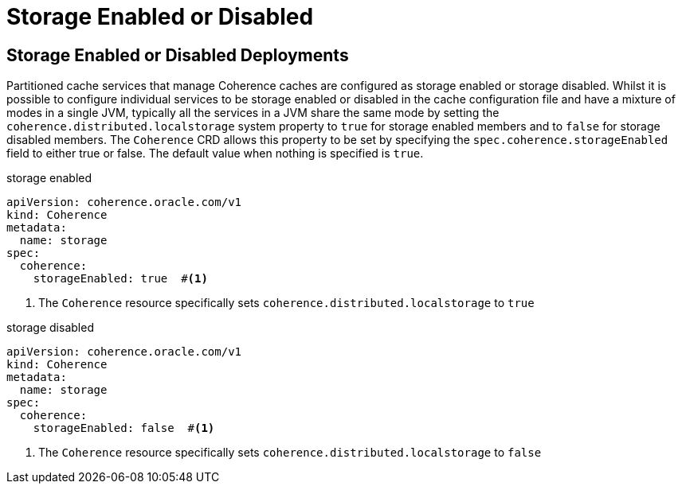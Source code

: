 ///////////////////////////////////////////////////////////////////////////////

    Copyright (c) 2020, Oracle and/or its affiliates. All rights reserved.
    Licensed under the Universal Permissive License v 1.0 as shown at
    http://oss.oracle.com/licenses/upl.

///////////////////////////////////////////////////////////////////////////////

= Storage Enabled or Disabled

== Storage Enabled or Disabled Deployments
Partitioned cache services that manage Coherence caches are configured as storage enabled or storage disabled.
Whilst it is possible to configure individual services to be storage enabled or disabled in the cache configuration file
and have a mixture of modes in a single JVM, typically all the services in a JVM share the same mode by setting the
`coherence.distributed.localstorage` system property to `true` for storage enabled members and to `false` for
storage disabled members. The `Coherence` CRD allows this property to be set by specifying the
`spec.coherence.storageEnabled` field to either true or false. The default value when nothing is specified is `true`.

[source,yaml]
.storage enabled
----
apiVersion: coherence.oracle.com/v1
kind: Coherence
metadata:
  name: storage
spec:
  coherence:
    storageEnabled: true  #<1>
----

<1> The `Coherence` resource specifically sets `coherence.distributed.localstorage` to `true`


[source,yaml]
.storage disabled
----
apiVersion: coherence.oracle.com/v1
kind: Coherence
metadata:
  name: storage
spec:
  coherence:
    storageEnabled: false  #<1>
----

<1> The `Coherence` resource specifically sets `coherence.distributed.localstorage` to `false`

